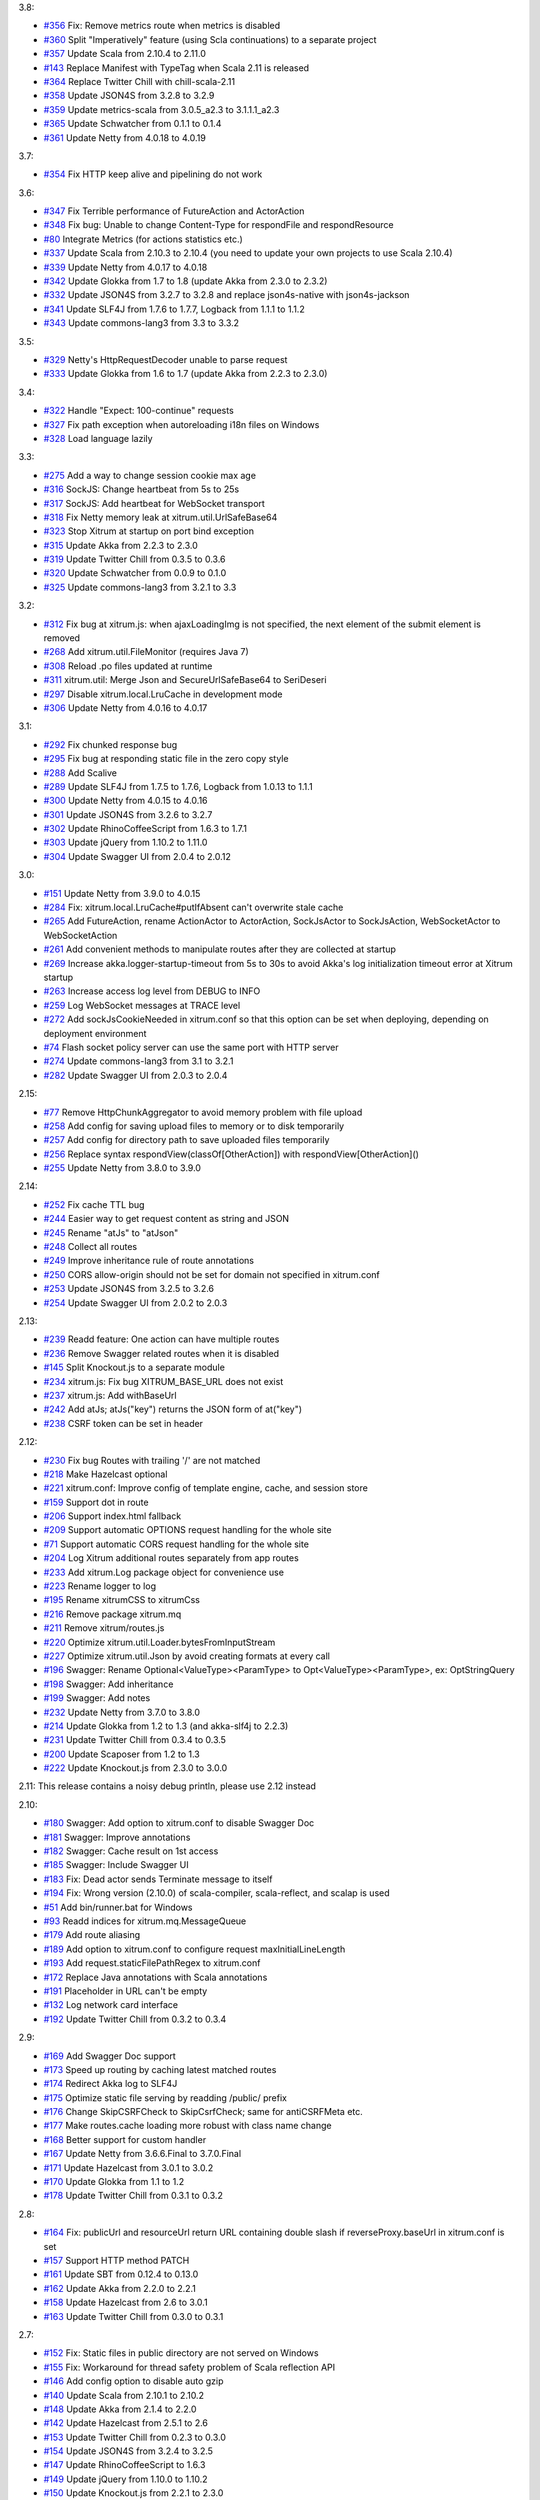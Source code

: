 3.8:

* `#356 <https://github.com/ngocdaothanh/xitrum/issues/356>`_
  Fix: Remove metrics route when metrics is disabled
* `#360 <https://github.com/ngocdaothanh/xitrum/issues/360>`_
  Split "Imperatively" feature (using Scla continuations) to a separate project
* `#357 <https://github.com/ngocdaothanh/xitrum/issues/357>`_
  Update Scala from 2.10.4 to 2.11.0
* `#143 <https://github.com/ngocdaothanh/xitrum/issues/143>`_
  Replace Manifest with TypeTag when Scala 2.11 is released
* `#364 <https://github.com/ngocdaothanh/xitrum/issues/364>`_
  Replace Twitter Chill with chill-scala-2.11
* `#358 <https://github.com/ngocdaothanh/xitrum/issues/358>`_
  Update JSON4S from 3.2.8 to 3.2.9
* `#359 <https://github.com/ngocdaothanh/xitrum/issues/359>`_
  Update metrics-scala from 3.0.5_a2.3 to 3.1.1.1_a2.3
* `#365 <https://github.com/ngocdaothanh/xitrum/issues/365>`_
  Update Schwatcher from 0.1.1 to 0.1.4
* `#361 <https://github.com/ngocdaothanh/xitrum/issues/361>`_
  Update Netty from 4.0.18 to 4.0.19

3.7:

* `#354 <https://github.com/ngocdaothanh/xitrum/issues/354>`_
  Fix HTTP keep alive and pipelining do not work

3.6:

* `#347 <https://github.com/ngocdaothanh/xitrum/issues/347>`_
  Fix Terrible performance of FutureAction and ActorAction
* `#348 <https://github.com/ngocdaothanh/xitrum/issues/348>`_
  Fix bug: Unable to change Content-Type for respondFile and respondResource
* `#80 <https://github.com/ngocdaothanh/xitrum/issues/80>`_
  Integrate Metrics (for actions statistics etc.)
* `#337 <https://github.com/ngocdaothanh/xitrum/issues/337>`_
  Update Scala from 2.10.3 to 2.10.4 (you need to update your own projects to use Scala 2.10.4)
* `#339 <https://github.com/ngocdaothanh/xitrum/issues/339>`_
  Update Netty from 4.0.17 to 4.0.18
* `#342 <https://github.com/ngocdaothanh/xitrum/issues/342>`_
  Update Glokka from 1.7 to 1.8 (update Akka from 2.3.0 to 2.3.2)
* `#332 <https://github.com/ngocdaothanh/xitrum/issues/332>`_
  Update JSON4S from 3.2.7 to 3.2.8 and replace json4s-native with json4s-jackson
* `#341 <https://github.com/ngocdaothanh/xitrum/issues/341>`_
  Update SLF4J from 1.7.6 to 1.7.7, Logback from 1.1.1 to 1.1.2
* `#343 <https://github.com/ngocdaothanh/xitrum/issues/343>`_
  Update commons-lang3 from 3.3 to 3.3.2

3.5:

* `#329 <https://github.com/ngocdaothanh/xitrum/issues/329>`_
  Netty's HttpRequestDecoder unable to parse request
* `#333 <https://github.com/ngocdaothanh/xitrum/issues/333>`_
  Update Glokka from 1.6 to 1.7 (update Akka from 2.2.3 to 2.3.0)

3.4:

* `#322 <https://github.com/ngocdaothanh/xitrum/issues/322>`_
  Handle "Expect: 100-continue" requests
* `#327 <https://github.com/ngocdaothanh/xitrum/issues/327>`_
  Fix path exception when autoreloading i18n files on Windows
* `#328 <https://github.com/ngocdaothanh/xitrum/issues/328>`_
  Load language lazily

3.3:

* `#275 <https://github.com/ngocdaothanh/xitrum/issues/275>`_
  Add a way to change session cookie max age
* `#316 <https://github.com/ngocdaothanh/xitrum/issues/316>`_
  SockJS: Change heartbeat from 5s to 25s
* `#317 <https://github.com/ngocdaothanh/xitrum/issues/317>`_
  SockJS: Add heartbeat for WebSocket transport
* `#318 <https://github.com/ngocdaothanh/xitrum/issues/318>`_
  Fix Netty memory leak at xitrum.util.UrlSafeBase64
* `#323 <https://github.com/ngocdaothanh/xitrum/issues/323>`_
  Stop Xitrum at startup on port bind exception
* `#315 <https://github.com/ngocdaothanh/xitrum/issues/315>`_
  Update Akka from 2.2.3 to 2.3.0
* `#319 <https://github.com/ngocdaothanh/xitrum/issues/319>`_
  Update Twitter Chill from 0.3.5 to 0.3.6
* `#320 <https://github.com/ngocdaothanh/xitrum/issues/320>`_
  Update Schwatcher from 0.0.9 to 0.1.0
* `#325 <https://github.com/ngocdaothanh/xitrum/issues/325>`_
  Update commons-lang3 from 3.2.1 to 3.3

3.2:

* `#312 <https://github.com/ngocdaothanh/xitrum/issues/312>`_
  Fix bug at xitrum.js: when ajaxLoadingImg is not specified, the next element of the submit element is removed
* `#268 <https://github.com/ngocdaothanh/xitrum/issues/268>`_
  Add xitrum.util.FileMonitor (requires Java 7)
* `#308 <https://github.com/ngocdaothanh/xitrum/issues/308>`_
  Reload .po files updated at runtime
* `#311 <https://github.com/ngocdaothanh/xitrum/issues/311>`_
  xitrum.util: Merge Json and SecureUrlSafeBase64 to SeriDeseri
* `#297 <https://github.com/ngocdaothanh/xitrum/issues/297>`_
  Disable xitrum.local.LruCache in development mode
* `#306 <https://github.com/ngocdaothanh/xitrum/issues/306>`_
  Update Netty from 4.0.16 to 4.0.17

3.1:

* `#292 <https://github.com/ngocdaothanh/xitrum/issues/292>`_
  Fix chunked response bug
* `#295 <https://github.com/ngocdaothanh/xitrum/issues/295>`_
  Fix bug at responding static file in the zero copy style
* `#288 <https://github.com/ngocdaothanh/xitrum/issues/288>`_
  Add Scalive
* `#289 <https://github.com/ngocdaothanh/xitrum/issues/289>`_
  Update SLF4J from 1.7.5 to 1.7.6, Logback from 1.0.13 to 1.1.1
* `#300 <https://github.com/ngocdaothanh/xitrum/issues/300>`_
  Update Netty from 4.0.15 to 4.0.16
* `#301 <https://github.com/ngocdaothanh/xitrum/issues/301>`_
  Update JSON4S from 3.2.6 to 3.2.7
* `#302 <https://github.com/ngocdaothanh/xitrum/issues/302>`_
  Update RhinoCoffeeScript from 1.6.3 to 1.7.1
* `#303 <https://github.com/ngocdaothanh/xitrum/issues/303>`_
  Update jQuery from 1.10.2 to 1.11.0
* `#304 <https://github.com/ngocdaothanh/xitrum/issues/304>`_
  Update Swagger UI from 2.0.4 to 2.0.12

3.0:

* `#151 <https://github.com/ngocdaothanh/xitrum/issues/151>`_
  Update Netty from 3.9.0 to 4.0.15
* `#284 <https://github.com/ngocdaothanh/xitrum/issues/284>`_
  Fix: xitrum.local.LruCache#putIfAbsent can't overwrite stale cache
* `#265 <https://github.com/ngocdaothanh/xitrum/issues/265>`_
  Add FutureAction, rename ActionActor to ActorAction, SockJsActor to SockJsAction, WebSocketActor to WebSocketAction
* `#261 <https://github.com/ngocdaothanh/xitrum/issues/261>`_
  Add convenient methods to manipulate routes after they are collected at startup
* `#269 <https://github.com/ngocdaothanh/xitrum/issues/269>`_
  Increase akka.logger-startup-timeout from 5s to 30s to avoid Akka's log initialization timeout error at Xitrum startup
* `#263 <https://github.com/ngocdaothanh/xitrum/issues/263>`_
  Increase access log level from DEBUG to INFO
* `#259 <https://github.com/ngocdaothanh/xitrum/issues/259>`_
  Log WebSocket messages at TRACE level
* `#272 <https://github.com/ngocdaothanh/xitrum/issues/272>`_
  Add sockJsCookieNeeded in xitrum.conf so that this option can be set when deploying, depending on deployment environment
* `#74 <https://github.com/ngocdaothanh/xitrum/issues/74>`_
  Flash socket policy server can use the same port with HTTP server
* `#274 <https://github.com/ngocdaothanh/xitrum/issues/274>`_
  Update commons-lang3 from 3.1 to 3.2.1
* `#282 <https://github.com/ngocdaothanh/xitrum/issues/282>`_
  Update Swagger UI from 2.0.3 to 2.0.4

2.15:

* `#77 <https://github.com/ngocdaothanh/xitrum/issues/77>`_
  Remove HttpChunkAggregator to avoid memory problem with file upload
* `#258 <https://github.com/ngocdaothanh/xitrum/issues/258>`_
  Add config for saving upload files to memory or to disk temporarily
* `#257 <https://github.com/ngocdaothanh/xitrum/issues/257>`_
  Add config for directory path to save uploaded files temporarily
* `#256 <https://github.com/ngocdaothanh/xitrum/issues/256>`_
  Replace syntax respondView(classOf[OtherAction]) with respondView[OtherAction]()
* `#255 <https://github.com/ngocdaothanh/xitrum/issues/255>`_
  Update Netty from 3.8.0 to 3.9.0

2.14:

* `#252 <https://github.com/ngocdaothanh/xitrum/issues/252>`_
  Fix cache TTL bug
* `#244 <https://github.com/ngocdaothanh/xitrum/issues/244>`_
  Easier way to get request content as string and JSON
* `#245 <https://github.com/ngocdaothanh/xitrum/issues/245>`_
  Rename "atJs" to "atJson"
* `#248 <https://github.com/ngocdaothanh/xitrum/issues/248>`_
  Collect all routes
* `#249 <https://github.com/ngocdaothanh/xitrum/issues/249>`_
  Improve inheritance rule of route annotations
* `#250 <https://github.com/ngocdaothanh/xitrum/issues/250>`_
  CORS allow-origin should not be set for domain not specified in xitrum.conf
* `#253 <https://github.com/ngocdaothanh/xitrum/issues/253>`_
  Update JSON4S from 3.2.5 to 3.2.6
* `#254 <https://github.com/ngocdaothanh/xitrum/issues/254>`_
  Update Swagger UI from 2.0.2 to 2.0.3

2.13:

* `#239 <https://github.com/ngocdaothanh/xitrum/issues/239>`_
  Readd feature: One action can have multiple routes
* `#236 <https://github.com/ngocdaothanh/xitrum/issues/236>`_
  Remove Swagger related routes when it is disabled
* `#145 <https://github.com/ngocdaothanh/xitrum/issues/145>`_
  Split Knockout.js to a separate module
* `#234 <https://github.com/ngocdaothanh/xitrum/issues/234>`_
  xitrum.js: Fix bug XITRUM_BASE_URL does not exist
* `#237 <https://github.com/ngocdaothanh/xitrum/issues/237>`_
  xitrum.js: Add withBaseUrl
* `#242 <https://github.com/ngocdaothanh/xitrum/issues/242>`_
  Add atJs; atJs("key") returns the JSON form of at("key")
* `#238 <https://github.com/ngocdaothanh/xitrum/issues/238>`_
  CSRF token can be set in header

2.12:

* `#230 <https://github.com/ngocdaothanh/xitrum/issues/230>`_
  Fix bug Routes with trailing '/' are not matched
* `#218 <https://github.com/ngocdaothanh/xitrum/issues/218>`_
  Make Hazelcast optional
* `#221 <https://github.com/ngocdaothanh/xitrum/issues/221>`_
  xitrum.conf: Improve config of template engine, cache, and session store
* `#159 <https://github.com/ngocdaothanh/xitrum/issues/159>`_
  Support dot in route
* `#206 <https://github.com/ngocdaothanh/xitrum/issues/206>`_
  Support index.html fallback
* `#209 <https://github.com/ngocdaothanh/xitrum/issues/209>`_
  Support automatic OPTIONS request handling for the whole site
* `#71 <https://github.com/ngocdaothanh/xitrum/issues/71>`_
  Support automatic CORS request handling for the whole site
* `#204 <https://github.com/ngocdaothanh/xitrum/issues/204>`_
  Log Xitrum additional routes separately from app routes
* `#233 <https://github.com/ngocdaothanh/xitrum/issues/233>`_
  Add xitrum.Log package object for convenience use
* `#223 <https://github.com/ngocdaothanh/xitrum/issues/223>`_
  Rename logger to log
* `#195 <https://github.com/ngocdaothanh/xitrum/issues/195>`_
  Rename xitrumCSS to xitrumCss
* `#216 <https://github.com/ngocdaothanh/xitrum/issues/216>`_
  Remove package xitrum.mq
* `#211 <https://github.com/ngocdaothanh/xitrum/issues/211>`_
  Remove xitrum/routes.js
* `#220 <https://github.com/ngocdaothanh/xitrum/issues/220>`_
  Optimize xitrum.util.Loader.bytesFromInputStream
* `#227 <https://github.com/ngocdaothanh/xitrum/issues/227>`_
  Optimize xitrum.util.Json by avoid creating formats at every call
* `#196 <https://github.com/ngocdaothanh/xitrum/issues/196>`_
  Swagger: Rename Optional<ValueType><ParamType> to Opt<ValueType><ParamType>, ex: OptStringQuery
* `#198 <https://github.com/ngocdaothanh/xitrum/issues/198>`_
  Swagger: Add inheritance
* `#199 <https://github.com/ngocdaothanh/xitrum/issues/199>`_
  Swagger: Add notes
* `#232 <https://github.com/ngocdaothanh/xitrum/issues/232>`_
  Update Netty from 3.7.0 to 3.8.0
* `#214 <https://github.com/ngocdaothanh/xitrum/issues/214>`_
  Update Glokka from 1.2 to 1.3 (and akka-slf4j to 2.2.3)
* `#231 <https://github.com/ngocdaothanh/xitrum/issues/231>`_
  Update Twitter Chill from 0.3.4 to 0.3.5
* `#200 <https://github.com/ngocdaothanh/xitrum/issues/200>`_
  Update Scaposer from 1.2 to 1.3
* `#222 <https://github.com/ngocdaothanh/xitrum/issues/222>`_
  Update Knockout.js from 2.3.0 to 3.0.0

2.11: This release contains a noisy debug println, please use 2.12 instead

2.10:

* `#180 <https://github.com/ngocdaothanh/xitrum/issues/180>`_
  Swagger: Add option to xitrum.conf to disable Swagger Doc
* `#181 <https://github.com/ngocdaothanh/xitrum/issues/181>`_
  Swagger: Improve annotations
* `#182 <https://github.com/ngocdaothanh/xitrum/issues/182>`_
  Swagger: Cache result on 1st access
* `#185 <https://github.com/ngocdaothanh/xitrum/issues/185>`_
  Swagger: Include Swagger UI
* `#183 <https://github.com/ngocdaothanh/xitrum/issues/183>`_
  Fix: Dead actor sends Terminate message to itself
* `#194 <https://github.com/ngocdaothanh/xitrum/issues/194>`_
  Fix: Wrong version (2.10.0) of scala-compiler, scala-reflect, and scalap is used
* `#51 <https://github.com/ngocdaothanh/xitrum/issues/51>`_
  Add bin/runner.bat for Windows
* `#93 <https://github.com/ngocdaothanh/xitrum/issues/93>`_
  Readd indices for xitrum.mq.MessageQueue
* `#179 <https://github.com/ngocdaothanh/xitrum/issues/179>`_
  Add route aliasing
* `#189 <https://github.com/ngocdaothanh/xitrum/issues/189>`_
  Add option to xitrum.conf to configure request maxInitialLineLength
* `#193 <https://github.com/ngocdaothanh/xitrum/issues/193>`_
  Add request.staticFilePathRegex to xitrum.conf
* `#172 <https://github.com/ngocdaothanh/xitrum/issues/172>`_
  Replace Java annotations with Scala annotations
* `#191 <https://github.com/ngocdaothanh/xitrum/issues/191>`_
  Placeholder in URL can't be empty
* `#132 <https://github.com/ngocdaothanh/xitrum/issues/132>`_
  Log network card interface
* `#192 <https://github.com/ngocdaothanh/xitrum/issues/192>`_
  Update Twitter Chill from 0.3.2 to 0.3.4

2.9:

* `#169 <https://github.com/ngocdaothanh/xitrum/issues/169>`_
  Add Swagger Doc support
* `#173 <https://github.com/ngocdaothanh/xitrum/issues/173>`_
  Speed up routing by caching latest matched routes
* `#174 <https://github.com/ngocdaothanh/xitrum/issues/174>`_
  Redirect Akka log to SLF4J
* `#175 <https://github.com/ngocdaothanh/xitrum/issues/175>`_
  Optimize static file serving by readding /public/ prefix
* `#176 <https://github.com/ngocdaothanh/xitrum/issues/176>`_
  Change SkipCSRFCheck to SkipCsrfCheck; same for antiCSRFMeta etc.
* `#177 <https://github.com/ngocdaothanh/xitrum/issues/177>`_
  Make routes.cache loading more robust with class name change
* `#168 <https://github.com/ngocdaothanh/xitrum/issues/168>`_
  Better support for custom handler
* `#167 <https://github.com/ngocdaothanh/xitrum/issues/167>`_
  Update Netty from 3.6.6.Final to 3.7.0.Final
* `#171 <https://github.com/ngocdaothanh/xitrum/issues/171>`_
  Update Hazelcast from 3.0.1 to 3.0.2
* `#170 <https://github.com/ngocdaothanh/xitrum/issues/170>`_
  Update Glokka from 1.1 to 1.2
* `#178 <https://github.com/ngocdaothanh/xitrum/issues/178>`_
  Update Twitter Chill from 0.3.1 to 0.3.2

2.8:

* `#164 <https://github.com/ngocdaothanh/xitrum/issues/164>`_
  Fix: publicUrl and resourceUrl return URL containing double slash if reverseProxy.baseUrl in xitrum.conf is set
* `#157 <https://github.com/ngocdaothanh/xitrum/issues/157>`_
  Support HTTP method PATCH
* `#161 <https://github.com/ngocdaothanh/xitrum/issues/161>`_
  Update SBT from 0.12.4 to 0.13.0
* `#162 <https://github.com/ngocdaothanh/xitrum/issues/162>`_
  Update Akka from 2.2.0 to 2.2.1
* `#158 <https://github.com/ngocdaothanh/xitrum/issues/158>`_
  Update Hazelcast from 2.6 to 3.0.1
* `#163 <https://github.com/ngocdaothanh/xitrum/issues/163>`_
  Update Twitter Chill from 0.3.0 to 0.3.1

2.7:

* `#152 <https://github.com/ngocdaothanh/xitrum/issues/152>`_
  Fix: Static files in public directory are not served on Windows
* `#155 <https://github.com/ngocdaothanh/xitrum/issues/155>`_
  Fix: Workaround for thread safety problem of Scala reflection API
* `#146 <https://github.com/ngocdaothanh/xitrum/issues/146>`_
  Add config option to disable auto gzip
* `#140 <https://github.com/ngocdaothanh/xitrum/issues/140>`_
  Update Scala from 2.10.1 to 2.10.2
* `#148 <https://github.com/ngocdaothanh/xitrum/issues/148>`_
  Update Akka from 2.1.4 to 2.2.0
* `#142 <https://github.com/ngocdaothanh/xitrum/issues/142>`_
  Update Hazelcast from 2.5.1 to 2.6
* `#153 <https://github.com/ngocdaothanh/xitrum/issues/153>`_
  Update Twitter Chill from 0.2.3 to 0.3.0
* `#154 <https://github.com/ngocdaothanh/xitrum/issues/154>`_
  Update JSON4S from 3.2.4 to 3.2.5
* `#147 <https://github.com/ngocdaothanh/xitrum/issues/147>`_
  Update RhinoCoffeeScript to 1.6.3
* `#149 <https://github.com/ngocdaothanh/xitrum/issues/149>`_
  Update jQuery from 1.10.0 to 1.10.2
* `#150 <https://github.com/ngocdaothanh/xitrum/issues/150>`_
  Update Knockout.js from 2.2.1 to 2.3.0

2.6:

* `#135 <https://github.com/ngocdaothanh/xitrum/issues/135>`_
  Fix: Hangs up on cached action
* `#119 <https://github.com/ngocdaothanh/xitrum/issues/119>`_
  Close connection after sendUnsupportedWebSocketVersionResponse
* `#139 <https://github.com/ngocdaothanh/xitrum/issues/139>`_
  Add UnserializableSessionStore
* `#136 <https://github.com/ngocdaothanh/xitrum/issues/136>`_
  Update Netty to 3.6.6.Final
* `#133 <https://github.com/ngocdaothanh/xitrum/issues/133>`_
  Update Akka to 2.1.4
* `#137 <https://github.com/ngocdaothanh/xitrum/issues/137>`_
  Update Twitter Chill to 0.2.3
* `#138 <https://github.com/ngocdaothanh/xitrum/issues/138>`_
  Update jQuery to 1.10.0

2.5:

* `#126 <https://github.com/ngocdaothanh/xitrum/issues/126>`_
  Basic authentication causes NullPointerException
* `#127 <https://github.com/ngocdaothanh/xitrum/issues/127>`_
  Update Twitter Chill to 0.2.2

2.4:

* `#115 <https://github.com/ngocdaothanh/xitrum/issues/115>`_
  Replace Javassist with ASM to reduce the number of dependencies
* `#121 <https://github.com/ngocdaothanh/xitrum/issues/121>`_
  Update Twitter Chill to 0.2.1
* `#123 <https://github.com/ngocdaothanh/xitrum/issues/123>`_
  Update Hazelcast to 2.5.1

2.3:

* `#120 <https://github.com/ngocdaothanh/xitrum/issues/120>`_
  Add javacOptions -source 1.6 to avoid problem when Xitrum is built with
  Java 7 but the projects that use Xitrum are run with Java 6

2.2:

* `#112 <https://github.com/ngocdaothanh/xitrum/issues/112>`_
  Add redirectToThis to redirect to the current action
* `#113 <https://github.com/ngocdaothanh/xitrum/issues/113>`_
  Rename urlForPublic to publicUrl, urlForResource to resourceUrl
* `#117 <https://github.com/ngocdaothanh/xitrum/issues/117>`_
  Apps can be configured to use no template engine
* `#118 <https://github.com/ngocdaothanh/xitrum/issues/118>`_
  Route collecting: support getting cache annotation from superclasses

2.1:

* `#110 <https://github.com/ngocdaothanh/xitrum/issues/110>`_
  Can't run in production mode because SockJsClassAndOptions
  in routes can't be serialized
* `#111 <https://github.com/ngocdaothanh/xitrum/issues/111>`_
  Unify the "execute" method for Action, ActionActor,
  WebSocketActor, and SockJSActor

2.0:
`#104 <https://github.com/ngocdaothanh/xitrum/issues/104`_
Annotate your Akka actor to make it accessible from web

* Break actions in controller out to separate classes, each is an Action or
  an ActionActor; your action can be an actor
* Rewrite part of SockJS using ActionActor
* Add connection abort handling for SockJS
* Support "/" in SockJS path prefix
* Support WebSocket binary frame
* Allow starting server with custom Netty ChannelPipelineFactory;
  for an example, see xitrum.handler.DefaultHttpChannelPipelineFactory
* Speed up CoffeeScript compiling by using
  https://github.com/ngocdaothanh/RhinoCoffeeScript
* Use Akka log instead of using SLF4J directly
* Ignore trailing slash in URL: treat "articles" and "articles/" the same;
  note that trailing slash is not recommended since browsers do not cache page with such URL
* Update Netty to `3.6.5 <http://netty.io/news/2013/04/09/3-6-5-Final.html>_,
  jQuery Validate to `1.11.1 <http://bassistance.de/2013/03/22/release-validation-plugin-1-11-1/>_,
  Sclasner to 1.6, and xitrum-scalate to 1.1

1.22:

* `#106 <https://github.com/ngocdaothanh/xitrum/issues/106>`_
  Update JSON4S to 3.2.4
* `#107 <https://github.com/ngocdaothanh/xitrum/issues/107>`_
  Update Netty to 3.6.4

1.21:

* `#103 <https://github.com/ngocdaothanh/xitrum/issues/103>`_
  Move Scalate template engine out to a separate project
* `#105 <https://github.com/ngocdaothanh/xitrum/issues/105>`_
  Move xitrum-sbt-plugin out to a separate project
* `#100 <https://github.com/ngocdaothanh/xitrum/issues/100>`_
  Update JSON4S to 3.2.3
* `#102 <https://github.com/ngocdaothanh/xitrum/issues/102>`_
  Update slf4j-api to 1.7.5

1.20:

* `#88 <https://github.com/ngocdaothanh/xitrum/issues/88>`_
  Replace JBoss Marshalling with Twitter's Chill
* `#99 <https://github.com/ngocdaothanh/xitrum/issues/99>`_
  Use ReflectASM (included by Twitter Chill) to initiate controllers faster
* `#96 <https://github.com/ngocdaothanh/xitrum/issues/96>`_
  Rename xitrum.util.Base64 to UrlSafeBase64, SecureBase64 to SecureUrlSafeBase64
* `#97 <https://github.com/ngocdaothanh/xitrum/issues/97>`_
  Update SLF4J from 1.7.2 to 1.7.3, Logback from 1.0.9 to 1.0.10
  You should update Logback in your project from 1.0.9 to 1.0.10
* `#98 <https://github.com/ngocdaothanh/xitrum/issues/98>`_
  Update Akka from 2.1.1 to 2.1.2

1.19:

* `#91 <https://github.com/ngocdaothanh/xitrum/issues/91>`_
  Update Akka from 2.1.0 to 2.1.1
* `#94 <https://github.com/ngocdaothanh/xitrum/issues/94>`_
  Improve Secure#unseal

1.18:

* `#87 <https://github.com/ngocdaothanh/xitrum/issues/87>`_
  Update Netty from 3.6.2 to 3.6.3
* `#90 <https://github.com/ngocdaothanh/xitrum/issues/90>`_
  Update jQuery Validate from 1.10.0 to 1.11.0

1.17:

* Avoid error of instantiating abstract controller while collecting routes

1.16:

* `#86 <https://github.com/ngocdaothanh/xitrum/issues/86>`_
  Add forwardTo
* SockJS handler can now access session, request headers etc.
  ``def onOpen(session: immutable Map[String, Any])`` -> ``def onOpen(controller: Controller)``
* Update mime.types from https://github.com/klacke/yaws/blob/master/priv/mime.types
  (text/cache-manifest is added http://www.html5rocks.com/en/tutorials/appcache/beginner/)
* Update jQuery from 1.8.3 to 1.9.1
* Update Knockout.js from 2.2.0 to 2.2.1, its mapping plugin from 2.3.5 to 2.4.1
* Update SBT from 0.12.1 to 0.12.2
  http://www.scala-sbt.org/0.12.2/docs/Community/Changes.html

1.15:

* `Improve SockJS handler interface <https://groups.google.com/group/xitrum-framework/browse_thread/thread/d60dbfb72556aa8c>`_
  ``def onOpen()`` -> ``def onOpen(session: immutable Map[String, Any])``
* `Add more Unicode quoting for SockJS <https://groups.google.com/group/sockjs/msg/ff08ee1a29ac683e>`_
* Make SockJS clusterwise, using Akka Remoting and Hazelcast
  - Add config/application.conf which loads conf/akka.conf and conf/xitrum.conf
  - Add Config.application and rename Config.config to Config.xitrum
  - Add Config.actorSystem named "xitrum"
  - Add xitrum.util.ActorCluster
    `Akka Clustering is currently lacks "single actor instance" feature <http://groups.google.com/group/akka-user/browse_thread/thread/23d6b2851648c1b0>`_
* `Update Netty from 3.6.1 to 3.6.2 <https://netty.io/Blog/Netty+362Final+released>`_
* `Update Hazelcast from 2.4.1 to 2.5 <http://www.hazelcast.com/docs/2.5/manual/multi_html/ch18s04.html>`_
* Update jboss-marshalling from 1.3.16.GA to 1.3.17.GA

See these examples to know how to update your project from 1.14 to 1.15:

* `xitrum-new <https://github.com/ngocdaothanh/xitrum-new/commit/98b1af9a006491935f217d46fedda79bd522a3c9>`_
* `xitrum-demos <https://github.com/ngocdaothanh/xitrum-demos/commit/e57872a1e7d6d74854b012e45879bf1500029217>`_
* `And xsbt-scalate-generate <https://github.com/ngocdaothanh/xitrum-new/commit/ce9d3c777fec2f0e4cacdb5171476791a572f7bc>`_

1.14:

* `Add config for template engine and Scalate template path <http://ngocdaothanh.github.com/xitrum/guide/howto.html#create-your-own-template-engine>`_
* `Add comparison of controllers and actions <https://groups.google.com/group/xitrum-framework/browse_thread/thread/a3469fea17f84ce4>`_
  ``if (currentController == MyController) ...``
  ``if (currentAction == MyController.index) ...``
* `Update Netty from 3.6.0 to 3.6.1 <https://netty.io/Blog/Netty+361Final+out+-+More+SSL+fixes>`_
* `Update Scalate from 1.6.0 to 1.6.1 <http://scalate.fusesource.org/blog/releases/release-1.6.1.html>`_
* Update jboss-marshalling from 1.3.15.GA to 1.3.16.GA

Updating your project from Xitrum 1.13 to 1.14 is
`simple <https://github.com/ngocdaothanh/xitrum-new/commit/fea3334ae3c7bedca1a6051d6abc851fb617d4ba>`_.

1.13:

* `Update Scala from 1.9.2 to 2.10.0 <https://groups.google.com/group/akka-user/browse_thread/thread/77e1f134b5134c70>`_
* `Update Akka from 2.0.4 to 2.1.0 <http://doc.akka.io/docs/akka/2.1.0/project/migration-guide-2.0.x-2.1.x.html>`_
* Change Scalate template directory from ``src/main/view/scalate`` to ``src/main/scalate``
* `Add network interface config to config/xitrum.conf <https://github.com/ngocdaothanh/xitrum-new/blob/master/config/xitrum.conf>`_
* Add request and response log at TRACE level for easier debugging
* Add log for 500 error in production mode

1.12:

* `Replace Jerkson with JSON4S (Jerkson has been abandoned) <https://github.com/json4s/json4s>`_;
  Note that there are also `other libs <http://wiki.fasterxml.com/JacksonModuleScala>`_
  like Jacks and jackson-module-scala
* `Change <https://github.com/typesafehub/config>`_
  ``config/xitrum.json`` to ``config/xitrum.conf``
* Add methods to render Scalate templates directly from strings (non-file)
* `Add Unicode quoting for SockJS <https://groups.google.com/group/sockjs/msg/9da24b0dde8916e4>`_
* `Update Netty from 3.5.11.Final to 3.6.0.Final <https://netty.io/Blog/Netty+360Final+released+-+Keep+on+moving>`_
* `Update Scalate from 1.5.3 to 1.6.0 <http://scalate.fusesource.org/blog/releases/release-1.6.0.html>`_
* Update Knockout.mapping from 2.3.3 to 2.3.5

1.11:

* Add renderFragment(fragment: String) which renders a fragment of the current controller
* Improve exception handling by catching only Exception, Error and control flow
  Throwable like scala.runtime.NonLocalReturnControl will not be catched.
  An Error is a subclass of Throwable that indicates serious problems that a
  reasonable application should not try to catch.
  http://docs.oracle.com/javase/6/docs/api/java/lang/Error.html
* Rename hazelcast_cluster_or_super_client.xml to hazelcast_cluster_or_lite_member.xml
  From Hazelcast 2.0, SuperClient is renamed to LiteMember to avoid confusion:
  http://www.hazelcast.com/docs/2.4/manual/multi_html/ch18s04.html
* Update Hazelcast from 2.4 to 2.4.1
  This version fixes Out of Memory Error every few days:
  http://groups.google.com/group/hazelcast/browse_thread/thread/31f69d0eb89440b5/1d9ce430deffb575

1.10:

* `Improve <http://ngocdaothanh.github.com/xitrum/guide/scopes.html#cookie>`_
  cookie API to requestCookies and responseCookies.
  Only cookies in responseCookies `will be sent to browsers <http://groups.google.com/group/xitrum-framework/browse_thread/thread/dbb7a8e638120b09>`_.
* `Remove <http://groups.google.com/group/xitrum-framework/browse_thread/thread/310c61f501e0bba8>`_
  ``resetSession`` method. To reset session, call ``session.clear()``.
* `Support Scalate Mustache template <http://ngocdaothanh.github.com/xitrum/guide/controller_action_view.html#scalate>`_
* `Fix bug with sending the last chunk in chunked mode for SockJS <http://groups.google.com/group/sockjs/msg/d66e2978249b5f26>`_
* Fix URL to jquery.validate-1.10.0/localization/messages_<lang>.js
  (was "jquery.validate-1.9.0/..." instead)
* Update SBT from 0.12.0 to 0.12.1
* `Update Netty from 3.5.10.Final to 3.5.11.Final <https://netty.io/Blog/Netty+3511Final+is+out>`_
* `Update Javassist from 3.16.1-GA to 3.17.1-GA (works with Java 6; 3.17.0-GA requires Java 7) <https://issues.jboss.org/browse/JASSIST/fixforversion/12320652>`_
* `Update Sclasner from 1.1 to 1.2 <http://groups.google.com/group/xitrum-framework/browse_thread/thread/f1ede2c56bf27e75>`_
* Update jQuery from 1.8.2 to 1.8.3

1.9.10:

* Revert Javassist back to 3.16.1-GA because 3.17.0-GA
  `requires Java 7 <http://groups.google.com/group/xitrum-framework/browse_thread/thread/fe3c1be6857ff1a3>`_

1.9.9:

* Only decode request body only when the request method is POST, PUT, or PATCH
  http://groups.google.com/group/xitrum-framework/browse_thread/thread/f343f7bc92edb39c
* SockJS:
  - Minor bug fixes and improvements
  - Allow setting options websocket = false and cookie_needed = true
    http://groups.google.com/group/sockjs/browse_thread/thread/392cd07c4a75400b
* `Update Netty from 3.5.9.Final to 3.5.10.Final <https://netty.io/Blog/Netty+3510Final+-+Get+it+while+it+is+hot>`_
* `Update Akka from 2.0.3 to 2.0.4 <http://groups.google.com/group/akka-user/browse_thread/thread/4da3849a0a5e4163>`_
* `Update Javassist from 3.16.1-GA to 3.17.0-GA <https://issues.jboss.org/browse/JASSIST/fixforversion/12319159>`_
* `Update Knockout.js from 2.1.0 to 2.2.0, Knockout.mapping from 2.3.2 to 2.3.3 <http://blog.stevensanderson.com/2012/10/29/knockout-2-2-0-released/>`_
* `Update SockJS JS library from 0.3.3 to 0.3.4 <http://groups.google.com/group/sockjs/browse_thread/thread/e4b2c1871601f8ae>`_

1.9.8:

* Add support for
  `SockJS <https://github.com/sockjs/sockjs-client>`_
  `0.3.3 <https://github.com/sockjs/sockjs-protocol>`_;
  SockJS now works on a single server, next version will add cluster mode
* Add `respondEventSource(data: String, event: String = "message") <http://dev.w3.org/html5/eventsource/>`_
* Add clientMustRevalidateStaticFiles option to config/xitrum.json
  You can force browsers to always send request to server to revalidate cache before using
* Add Akka 2.0.3 as a dependency, for use in SockJS
* Add `JBoss Marshalling <http://www.jboss.org/jbossmarshalling>`_ as dependency,
  for faster/smaller session cookie storing/restoring.
  It features the advanced River serialization protocol which is far more
  space- and computation-efficient. It can be found in use within the excellent
  Infinispan project as well as finding heavy use in JBoss.
* Add `Scalate Markdown <http://scalate.fusesource.org/documentation/jade.html>`_
  as `dependency <http://groups.google.com/group/xitrum-framework/browse_thread/thread/262176aa8e875940>`_
* `Add Appache Commons Lang as dependency, to use its StringEscapeUtils in jsEscape <http://commons.apache.org/lang/api-release/org/apache/commons/lang3/StringEscapeUtils.html>`_
  * Fix bug at remoteIp when reverseProxy is enabled in config/xitrum.json
* Remove double quotes around the result of jsEscape
* Remove xitrum.comet.CometController
  Rename xitrum.comet.Comet to xitrum.sockjs.MessageQueue
* Try GZIP compressing session cookie bigger than 4KB (limit of most browsers)
  Display error log when session cookie is still bigger than 4KB after compressing
* Rename routes.sclasner to routes.cache
* `Update Netty from 3.5.8.Final to 3.5.9.Final <https://netty.io/Blog/Netty+359Final+is+out>`_
* Update Hazelcast from 2.3.1 to 2.4
* `Update Scaposer from 1.1 to 1.2 <https://github.com/ngocdaothanh/scaposer/pull/3>`_

1.9.7:

* Fix problem when HTTPS is used and static file is bigger than
  "smallStaticFileSizeInKB" in config/xitrum.js:
  https://github.com/ngocdaothanh/xitrum/issues/64
* Fix iOS6 Safari POST caching problem by automatically setting "Cache-Control"
  header to "no-cache" for POST response:
  http://www.mnot.net/blog/2012/09/24/caching_POST
  http://stackoverflow.com/questions/12506897/is-safari-on-ios-6-caching-ajax-results
* Support HEAD (automatically handled by Xitrum as GET), OPTIONS, and PATCH
* In your controller, to prevent client-side caching, call setNoClientCache();
  It will set "Cache-Control" header to:
  "no-store, no-cache, must-revalidate, max-age=0"
* Other new methods:
  isTablet: returns true if the request is from tablet
  setClientCacheAggressively()
  respondHtml("<html>...</html>")
  respondJsonText("[1, 2, 3]")
  respondJsonP(List(1, 2, 3), "myFunction")
  respondJsonPText("[1, 2, 3]", "myFunction")
* Responding methods (respondXXX, redirectTo) now returns
  org.jboss.netty.channel.ChannelFuture
  http://static.netty.io/3.5/api/org/jboss/netty/channel/ChannelFuture.html
  You can use it to perform actions when the response has actually been sent
* Update Netty from 3.5.7.Final to 3.5.8.Final:
  https://netty.io/Blog/Netty+358Final+release+-+A+%22must%22+upgrade
* Update slf4j-api from 1.6.6 to 1.7.1
* Update jQuery from 1.7.2 to 1.8.2
* Update jQuery Validate from 1.9.0 to 1.10.0:
  http://bassistance.de/2012/09/07/release-validation-plugin-1-10-0/
* Update Knockout.js from 2.0.0 to 2.1.0
* Update Knockout.mapping from 2.0.3 to 2.3.2

1.9.6:

* Support WebSocket for iPhone Safari when running on port 80 (HTTP) or 443 (HTTPS);
  previous Xitrum versions work OK for iPhone Safari when non-standard ports are used
* Improve i18n feature, e.g. add autosetLanguage method:
  http://ngocdaothanh.github.com/xitrum/guide/i18n.html

1.9.5:

* You should upgrade to Xitrum 1.9.5 as soon as possible because there's a bug
  with file upload in Netty 3.5.5.Final:
  https://github.com/netty/netty/issues/569
* Update Netty from 3.5.5.Final to 3.5.7.Final:
  https://netty.io/Blog/Netty+357Final+released
  https://netty.io/Blog/Netty+356Final+released
* Update Hazelcast from 2.2 to 2.3.1:
  http://www.hazelcast.com/docs/2.3/manual/multi_html/ch18s04.html

1.9.4:

* Fix bug that causes non-empty 304 Not Modified response to be sent.
  This buggy response will be sent when respondFile is used in your controllers.
  You should upgrade to Xitrum 1.9.4 as soon as possible because Chrome cannot
  handle this response properly (but Firefox, Safari, and even IE can).

1.9.3:

* Update Netty from 3.5.3.Final to 3.5.5.Final:
  https://netty.io/Blog/Netty+355Final+released
  https://netty.io/Blog/Netty+354Final+out+now
* From Netty 3.5.5.Final, to delete cookie when the browser closes windows,
  set max age to Integer.MIN_VALUE, not -1 as before
* Xitrum now can serve flash socket policy file:
  http://www.adobe.com/devnet/flashplayer/articles/socket_policy_files.html
  http://www.lightsphere.com/dev/articles/flash_socket_policy.html
* config/xitrum.json is slightly improved:
  https://github.com/ngocdaothanh/xitrum-new/blob/master/config/xitrum.json
* "Cache-Control" header will be automatically set to "no-cache"
  for chunked response, e.g. when response.setChunked(true) is called
  Note that "Pragma" will not be sent because this header is for request, not response:
  http://palizine.plynt.com/issues/2008Jul/cache-control-attributes/
* Add:
    respondBinary(channelBuffer: ChannelBuffer)
    respondWebSocket(channelBuffer: ChannelBuffer)
* Avoid duplicate routes when deleting and recreating routes.sclasner
* Remove </meta>, </input>, and </link> at:
  <meta name="csrf-token" content="d1d50807-5a0a-4d42-830a-a01a3628f2c8"></meta>
  <input name="csrf-token" type="hidden" value="d1d50807-5a0a-4d42-830a-a01a3628f2c8"></input>
  <link type="text/css" media="all" rel="stylesheet" href="/resources/public/xitrum/xitrum.css?DMtin-KdUgKxwWIyHp3E4A"></link>
  You should use
    != antiCSRFMeta
    != xitrumCSS
    != antiCSRFInput
  instead of:
    = antiCSRFMeta
    = xitrumCSS
    = antiCSRFInput

1.9.2:

* Add global basic authentication to protect the whole site.
  This is usually needed when putting an unfinished site to the Internet.
  See https://github.com/ngocdaothanh/xitrum-new/blob/master/config/xitrum.json
* Improve access log to include remote IP
* Support "Range" request to static files
  Xitrum can now be used to serve interleaved MP4 movies
  (tested on iOS, Safari, Firefox, and Chrome)
  For simplicity only these specs are supported:
  bytes=123-456
  bytes=123-
* Update SBT from 0.11.3-2 to 0.12.0
* Update Hazelcast from 2.1.2 to 2.2:
  http://hazelcast.com/docs/2.2/manual/multi_html/ch18s04.html
  hazelcast_java_client.json is changed to hazelcast_java_client.properties
  See https://github.com/ngocdaothanh/xitrum-new/blob/master/config/hazelcast_java_client.properties
* Update Scaposer from 1.0 to 1.1:
  https://github.com/ngocdaothanh/scaposer/pull/2

1.9.1:

* Support "Range" request to static files
  Xitrum can now be used to serve interleaved MP4 movies
  (tested on iOS and Firefox)
  For simplicity only this spec is supported:
  bytes=123-456
* Update Netty from 3.5.0.Final to 3.5.3.Final:
  https://netty.io/Blog/Announcing+the+new+web+site+and+Netty+351Final
  https://netty.io/Blog/Netty+352Final+is+out
  https://netty.io/Blog/Say+Hello+to+Netty+353Final+
* Update Rhino from 1.7R3 to 1.7R4:
  https://developer.mozilla.org/en/New_in_Rhino_1.7R4
* Update SBT from 0.11.2 to 0.11.3-2

1.9:

* Use Netty 3.5.0.Final instead of 4.0.0.Alpha1-SNAPSHOT for file upload
  To upgrade, in your project in most cases just replace
  io.netty.xxx with org.jboss.netty.xxx
  Ex:
    Old code: import io.netty.util.CharsetUtil.UTF_8
    New code: import org.jboss.netty.util.CharsetUtil.UTF_8
* basicAuthenticate now works as documented:
  http://ngocdaothanh.github.com/xitrum/guide/howto.html#basic-authentication
* Add I18n#tf, tcf, tnf, tcnf for formatted string;
  Standard placeholders %d, %s etc. work, but if the formatted string contains
  many of them, their order should not be changed
* sbt publish-local can be run easily by anyone, not only core developers
* Update Hazelcast from 2.0.2 to 2.1.2
* Update SLF4J from 1.6.4 to 1.6.6

1.8.7:

* Add build for Scala 2.9.2
* To get URL to WebSocket action:
  ControllerObject.action.webSocketAbsoluteUrl
* Update Hazelcast from 2.0.1 to 2.0.2
* Fix #63
  https://github.com/ngocdaothanh/xitrum/issues/63

1.8.6:

* Fix WebSocket bug introduced in Xitrum 1.8.4, now WebSocket frame receiving works again
* Cleaner API for WebSocket:
  http://ngocdaothanh.github.com/xitrum/doc/async.html#websocket
* To easily put JS fragments to Scalate views, jsAtBottom is split to jsDefaults and jsForView.
  jsDefaults containing jQuery, Knockout.js etc. should be put at layout's <head>.
  jsForView containing JS fragments added by jsAddToView should be put at layout's bottom.
* Add JS utility: xitrum.appendAndScroll, see example:
  https://github.com/ngocdaothanh/xitrum-demos/blob/master/src/main/view/scalate/quickstart/controller/CometChat/index.jade

1.8.5:

* Regex can be used in routes to specify requirements:
  def show = GET("/articles/:id<[0-9]+>") { ... }
* Update Hazelcast from 2.0 to 2.0.1
* Update Javassist from 3.15.0-GA to 3.16.1-GA

1.8.4:

* Update Hazelcast from 1.9.4.8 to 2.0
* Remove ExecutionHandler.
  If your action performs a blocking operation that
  takes long time or accesses a resource which is not CPU-bound business logic
  such as DB access, you should do it in the async style (better) or use a separate
  thread pool to avoid unwanted hiccup during I/O because an I/O thread cannot
  perform I/O until your action returns the control to the I/O thread.
* For each connection, requests will be processed one by one.
  From Mongrel2: http://mongrel2.org/static/book-finalch6.html
  Where problems come in is with pipe-lined requests, meaning a browser sends a
  bunch of requests in a big blast, then hangs out for all the responses. This
  was such a horrible stupid idea that pretty much everone gets it wrong and
  doesn't support it fully, if at all. The reason is it's much too easy to blast
  a server with a ton of request, wait a bit so they hit proxied backends, and
  then close the socket. The web server and the backends are now screwed having
  to handle these requests which will go nowhere.

1.8.3:

* Fix `#60 <https://github.com/ngocdaothanh/xitrum/issues/60>`_

1.8.2:

* Filters now have "only" and "except"
  http://ngocdaothanh.github.com/xitrum/filter.html
* Optimize routing by using methods instead of vals
  http://ngocdaothanh.github.com/xitrum/controller_action_view.html

1.8:

* Add Scalate back, with precompilation
* Remove annotations and put related actions into controller
* Remove server-side auto-validation for postback requests and
  rewrite validators so that they can be used for any kind of requests;
  You can still use postback APIs on browser side, postback requests are easier
  to debug with Firebug or Chrome, because parameter names are no longer encrypted
* Improve data-after, now you can write
    data-after="$('#chatInput').val('')"
  instead of
    data-after="function () { $('#chatInput').val('') }"
* Add Knockout.js
* Add Scala delimited continuation
  See:
    http://www.earldouglas.com/continuation-based-web-workflows-part-two/
    http://stackoverflow.com/questions/6062003/event-listeners-with-scala-continuations
    http://jim-mcbeath.blogspot.com/2010/08/delimited-continuations.html
* Update jQuery from 1.6.4 to 1.7.1
* Fix urlForPublic bug, resulted URL now has the leading "/"
* Improve Quickstart: https://github.com/ngocdaothanh/xitrum-quickstart

1.7:

* WebSocket, see:
  http://ngocdaothanh.github.com/xitrum/async.html#websocket
  http://netty.io/blog/2011/11/17/
* Make postback tag attributes HTML5 standards-compliant:
  You must change:
    postback to data-postback
    after    to data-after
    confirum to data-confirm
* Expose APIs for data encryption so that application developers may use
  xitrum.util.{Secure, SecureBase64, SeriDeseri}
  See http://ngocdaothanh.github.com/xitrum/howto.html#encrypt-data
* Update Hazelcast from 1.9.4.4 to 1.9.4.5

1.6:

* Redesign filters to be typesafe
* Add after and around filters
* Add Loader.json and use JSON for config files
  (.json files should be used instead of .properties files)

1.5.3:

* Close connection for HTTP 1.0 clients. This allows Xitrum to be run behind
  Nginx without having to set proxy_buffering to off.
  Nginx talks HTTP/1.1 to the browser and HTTP/1.0 to the backend server, and
  it needs the backend server to close connection after finishing sending
  response to it. See http://wiki.nginx.org/HttpProxyModule.
* Fix the bug that causes connection to be closed immediately when sending file
  from action using renderFile to HTTP 1.0 clients.

1.5.2:

* Add xitrum.Config.root (like Rails.root) and fix #47
* Better API for basic authentication
* renderFile now can work with absolute path on Windows
* Exit if there's error on startup
* Update SLF4J from 1.6.2 to 1.6.4 (and Logback from 0.9.30 from to 1.0.0)
* Update Hazelcast from 1.9.4.3 to 1.9.4.4

1.5.1:

* Update Jerkson from 0.4.2 to 0.5.0

1.5:

* Static public files now do not have to have /public prefix, this is convenient
  but dynamic content perfomance decreases a little
* Applications can handle 404 and 500 errors by their own instead of using
  the default 404.html and 500.html
* Change validation syntax to allow validators to change HTML element:
  <input type="text" name={validate("username", Required)} /> now becomes
  {<input type="text" name="username" /> :: Required}

  <input type="text" name={validate("param", MaxLength(32), MyValidator)} /> now becomes
  {<input type="text" name="param" /> :: MaxLength(32) :: MyValidator}

  <input type="text" name={validate("no_need_to_validate")} /> now becomes
  {<input type="text" name="no_need_to_validate" /> :: Validated}
* Implement more validators: Email, EqualTo, Min, Max, Range, RangeLength
* Update jQuery Validation from 1.8.1 to 1.9.0:
  https://github.com/jzaefferer/jquery-validation/blob/master/changelog.txt
* Textual responses now include charset in Content-Type header:
  http://code.google.com/speed/page-speed/docs/rendering.html#SpecifyCharsetEarly
* Fix bug header not found: Content-Length for 404 and 500 content

1.4:

* Fix bug at setting Expires header for static content, it is now one year
  later instead of 17 days later
* Set Expires header for resources in classpath
* HTTPS (see config/xitrum.properties)
  KeyStore Explorer is a good tool to create self-signed keystore:
  http://www.lazgosoftware.com/kse/index.html

1.3:

* Update
    Hazelcast: 1.9.4.2 -> 1.9.4.3
    Jerkson:   0.4.1   -> 0.4.2
    SBT:       0.10.1  -> 0.11.0
* Improve performance, based on Google's best practices:
  http://code.google.com/speed/page-speed/docs/rules_intro.html
  Simple benchmark (please use httperf, ab is broken) on
  MacBook Pro 2 GHz Core i7, 8 GB memory:
    Static file:                 ~11000 req/s
    Resource file in classpath:  ~11000 req/s
    Dynamic HTML without layout: ~7000  req/s
    Dynamic HTML with layout:    ~7000  req/s
* Only gzip when client specifies "gzip" in Accept-Encoding request header

1.2:

* Conditional GET using ETag, see:
  http://stevesouders.com/hpws/rules.php
* Fix for radio: SecureBase64.encrypt always returns same output for same input
  <input type="radio" name={validate("light")} value="red" />
  <input type="radio" name={validate("light")} value="yellow" />
  <input type="radio" name={validate("light")} value="green" />

1.1:

* i18n using Scaposer
* Faster route collecting on startup using Sclasner

